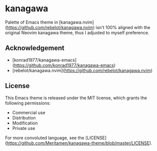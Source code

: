 * kanagawa
Palette of Emacs theme in [kanagawa.nvim](https://github.com/rebelot/kanagawa.nvim) isn't 100% aligned with the original Neovim kanagawa theme, thus I adjusted to myself preference.

** Acknowledgement

- [konrad1977/kanagawa-emacs](https://github.com/konrad1977/kanagawa-emacs)
- [rebelot/kanagawa.nvim](https://github.com/rebelot/kanagawa.nvim)

** License

This Emacs theme is released under the MIT license, which grants the following permissions:

- Commercial use
- Distribution
- Modification
- Private use

For more convoluted language, see the [LICENSE](https://github.com/Meritamen/kanagawa-theme/blob/master/LICENSE).
